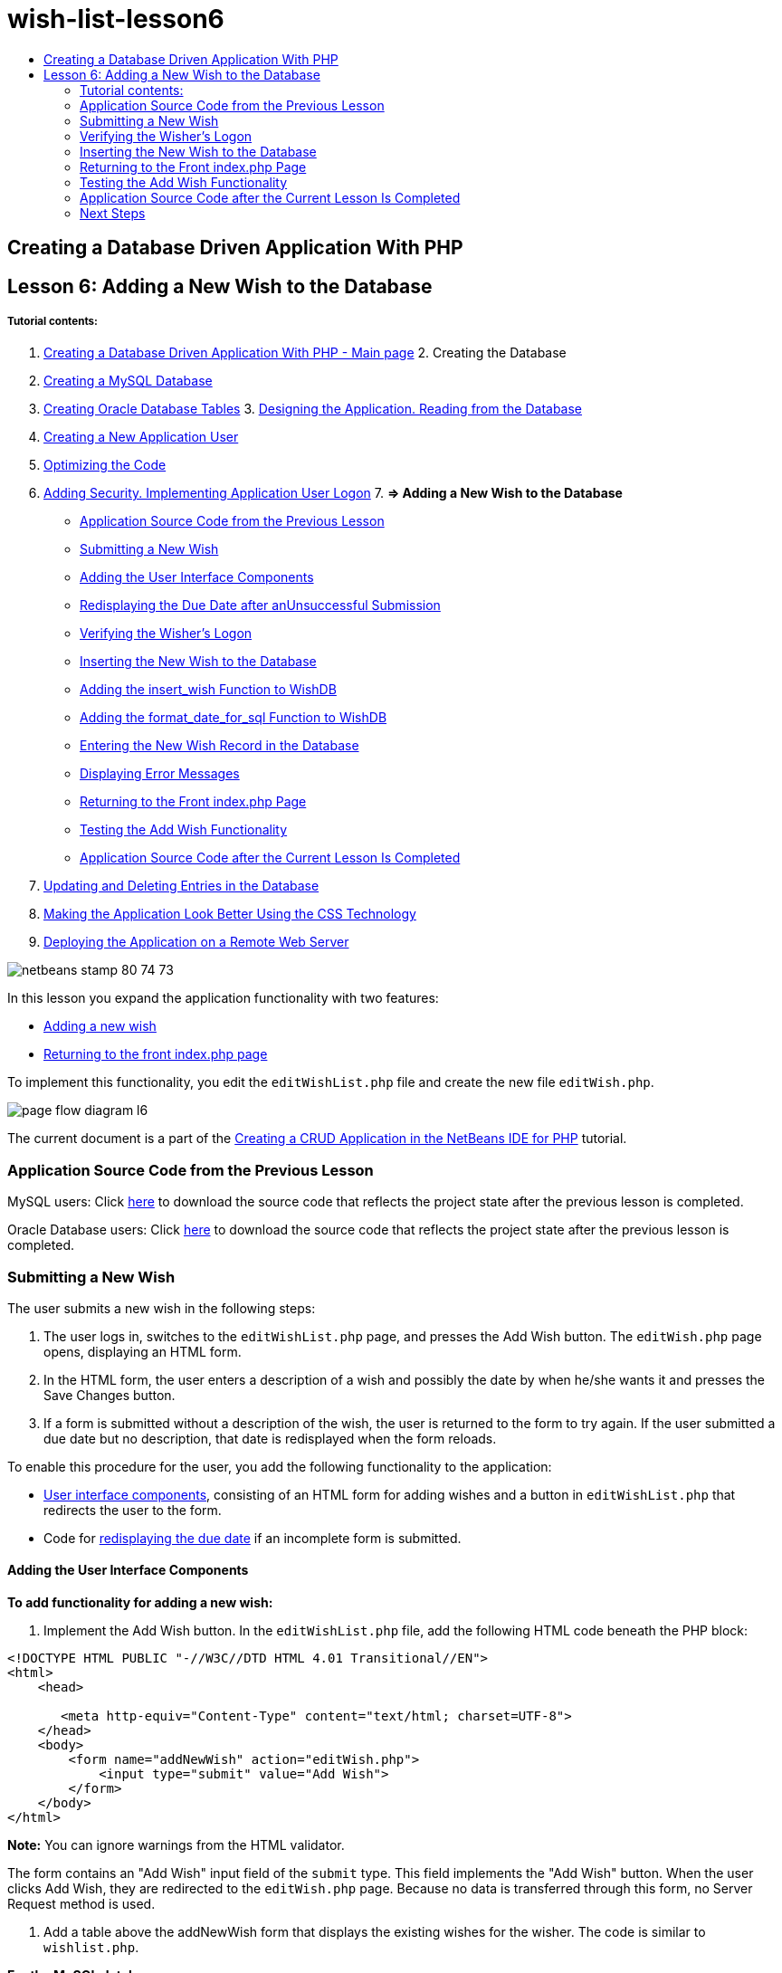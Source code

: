// 
//     Licensed to the Apache Software Foundation (ASF) under one
//     or more contributor license agreements.  See the NOTICE file
//     distributed with this work for additional information
//     regarding copyright ownership.  The ASF licenses this file
//     to you under the Apache License, Version 2.0 (the
//     "License"); you may not use this file except in compliance
//     with the License.  You may obtain a copy of the License at
// 
//       http://www.apache.org/licenses/LICENSE-2.0
// 
//     Unless required by applicable law or agreed to in writing,
//     software distributed under the License is distributed on an
//     "AS IS" BASIS, WITHOUT WARRANTIES OR CONDITIONS OF ANY
//     KIND, either express or implied.  See the License for the
//     specific language governing permissions and limitations
//     under the License.
//

= wish-list-lesson6
:jbake-type: page
:jbake-tags: old-site, needs-review
:jbake-status: published
:keywords: Apache NetBeans  wish-list-lesson6
:description: Apache NetBeans  wish-list-lesson6
:toc: left
:toc-title:

== Creating a Database Driven Application With PHP

== Lesson 6: Adding a New Wish to the Database

===== Tutorial contents:

1. link:wish-list-tutorial-main-page.html[Creating a Database Driven Application With PHP - Main page]
2. 
Creating the Database

1. link:wish-list-lesson1.html[Creating a MySQL Database]
2. link:wish-list-oracle-lesson1.html[Creating Oracle Database Tables]
3. 
link:wish-list-lesson2.html[Designing the Application. Reading from the Database]

4. link:wish-list-lesson3.html[Creating a New Application User]
5. link:wish-list-lesson4.html[Optimizing the Code]
6. link:wish-list-lesson5.html[Adding Security. Implementing Application User Logon]
7. 
*=> Adding a New Wish to the Database*

* link:#previousLessonSourceCode[Application Source Code from the Previous Lesson]
* link:#addNewWish[Submitting a New Wish]
* link:#add-wish-ui-elements[Adding the User Interface Components]
* link:#inputFormAfterunsuccessfulSave[Redisplaying the Due Date after anUnsuccessful Submission]
* link:#logonVerification[Verifying the Wisher's Logon]
* link:#insert-new-wish[Inserting the New Wish to the Database]
* link:#add-insert-wish[Adding the insert_wish Function to WishDB]
* link:#add-format-date-for-sql[Adding the format_date_for_sql Function to WishDB]
* link:#validateAndEnterWishToDatabase[Entering the New Wish Record in the Database]
* link:#displayingErrorMessages[Displaying Error Messages]
* link:#backToIndex[Returning to the Front index.php Page]
* link:#testingAddWishFunctionality[Testing the Add Wish Functionality]
* link:#lessonResultSourceCode[Application Source Code after the Current Lesson Is Completed]
8. link:wish-list-lesson7.html[Updating and Deleting Entries in the Database]
9. link:wish-list-lesson8.html[Making the Application Look Better Using the CSS Technology]
10. link:wish-list-lesson9.html[Deploying the Application on a Remote Web Server]

image:netbeans-stamp-80-74-73.png[title="Content on this page applies to the NetBeans IDE 7.2, 7.3, 7.4 and 8.0"]

In this lesson you expand the application functionality with two features:

* link:#addNewWish[Adding a new wish]
* link:#backToIndex[Returning to the front index.php page]

To implement this functionality, you edit the `editWishList.php` file and create the new file `editWish.php`.

image:page-flow-diagram-l6.png[]

The current document is a part of the link:wish-list-tutorial-main-page.html[Creating a CRUD Application in the NetBeans IDE for PHP] tutorial.


=== Application Source Code from the Previous Lesson

MySQL users: Click link:https://netbeans.org/files/documents/4/1931/lesson5.zip[here] to download the source code that reflects the project state after the previous lesson is completed.

Oracle Database users: Click link:https://netbeans.org/projects/www/downloads/download/php%252Foracle-lesson5.zip[here] to download the source code that reflects the project state after the previous lesson is completed.

=== Submitting a New Wish

The user submits a new wish in the following steps:

1. The user logs in, switches to the `editWishList.php` page, and presses the Add Wish button. The `editWish.php` page opens, displaying an HTML form.
2. In the HTML form, the user enters a description of a wish and possibly the date by when he/she wants it and presses the Save Changes button.
3. If a form is submitted without a description of the wish, the user is returned to the form to try again. If the user submitted a due date but no description, that date is redisplayed when the form reloads.

To enable this procedure for the user, you add the following functionality to the application:

* link:#add-wish-ui-elements[User interface components], consisting of an HTML form for adding wishes and a button in `editWishList.php` that redirects the user to the form.
* Code for link:#inputFormAfterunsuccessfulSave[redisplaying the due date] if an incomplete form is submitted.

==== Adding the User Interface Components

*To add functionality for adding a new wish:*

1. Implement the Add Wish button. In the `editWishList.php` file, add the following HTML code beneath the PHP block:
[source,xml]
----


<!DOCTYPE HTML PUBLIC "-//W3C//DTD HTML 4.01 Transitional//EN">
<html>
    <head>

       <meta http-equiv="Content-Type" content="text/html; charset=UTF-8">
    </head>
    <body>
        <form name="addNewWish" action="editWish.php">            
            <input type="submit" value="Add Wish">
        </form>
    </body>
</html>
----

*Note:* You can ignore warnings from the HTML validator.

The form contains an "Add Wish" input field of the `submit` type. This field implements the "Add Wish" button. When the user clicks Add Wish, they are redirected to the `editWish.php` page. Because no data is transferred through this form, no Server Request method is used.

2. Add a table above the addNewWish form that displays the existing wishes for the wisher. The code is similar to `wishlist.php`.

*For the MySQL database*:

[source,xml]
----

<table border="black"><tr><th>Item</th><th>Due Date</th></tr><?phprequire_once("Includes/db.php");$wisherID = WishDB::getInstance()->get_wisher_id_by_name($_SESSION["user"]);$result = WishDB::getInstance()->get_wishes_by_wisher_id($wisherID);while($row = mysqli_fetch_array($result)) {echo "<tr><td>" . htmlentities($row['description']) . "</td>";echo "<td>" . htmlentities($row['due_date']) . "</td></tr>\n";}?></table>
----

*For the Oracle database:*

[source,xml]
----

<table border="black">
    <tr><th>Item</th><th>Due Date</th></tr>
    <?php
    require_once("Includes/db.php");
    $wisherID = WishDB::getInstance()->get_wisher_id_by_name($_SESSION["user"]);
    $stid = WishDB::getInstance()->get_wishes_by_wisher_id($wisherID);
    while ($row = oci_fetch_array($stid)) {echo "<tr><td>" . htmlentities($row['DESCRIPTION']) . "</td>";echo "<td>" . htmlentities($row['DUE_DATE']) . "</td></tr>\n";
    }
    ?>
</table>
----
3. Create the `editWish.php` PHP file in the Source Files folder.
4. In `editWish.php`, implement the Add Wish form. Type or paste the following code below the <? php ?> block:
[source,xml]
----

<!DOCTYPE HTML PUBLIC "-//W3C//DTD HTML 4.01 Transitional//EN">

<html>
    <head>

       <meta http-equiv="Content-Type" content="text/html; charset=UTF-8">
    </head>
    <body>
        <form name="editWish" action="editWish.php" method="POST">Describe your wish: <input type="text" name="wish"  value="" /><br/>When do you want to get it? <input type="text" name="dueDate" value=""/><br/><input type="submit" name="saveWish" value="Save Changes"/><input type="submit" name="back" value="Back to the List"/>
        </form>
    </body>
</html> 
----

The Add Wish form contains:

* Two empty text fields for entering the wish description and due date.
* The texts to be printed next to the input fields.
* A `submit` field that represents a Save Changes button
* A `submit` field that represents a Back to the List button for returning to the `editWishList.php` page

Upon pressing the Add Wish button, the form submits the entered data to the same page, `editWish.php`, through the Request method POST.

==== Redisplaying the Due Date After an Unsuccessful Submission

If the user does not fill in a description in the Add Wish form, an error message is displayed and the user returns to the `editWish.php` page. When the user returns to `editWish.php`, the Add Wish form should show the value of `dueDate` if it was entered. In the current implementation of the form, both fields are always empty. To keep entered values, you need to save the data of the new wish in an array. The array will consist of two elements named `description` and `due_date`. You then need to change the Add Wish form so it retrieves the value of the `dueDate` field from the array.

*Note:* The code that reloads the input form if no description is entered is included in the link:#validateAndEnterWishToDatabase[code that validates the data and enters it to the database]. This code is not described in this section. The code in this section only preserves the value of `dueDate` so that it is displayed if the form is reloaded .

*To redisplay the input form after the user submits it unsuccessfully:*

1. Type or paste the following code block inside the HTML <body> element of `editWish.php`, directly above the input form:
[source,java]
----

<?php 
if ($_SERVER["REQUEST_METHOD"] == "POST")$wish = array("description" => $_POST["wish"],"due_date" => $_POST["dueDate"]);else$wish = array("description" => "","due_date" => "");
?>  
----

The code checks which Request Server method was used for transferring the data and creates an array named $wish. If the method is POST, which means that the input form is displayed after an unsuccessful attempt to save a wish with an empty description, the elements `description` and `due_date` accept the values transferred through POST.

If the method is not POST, which means that the input form is displayed for the first time after redirection form the `editWishList.php` page, the elements `description` and `due_date` are empty.

*Note:* In either case the description is empty. The difference is only in the `dueDate`.

2. Update the Add Wish form so that the values of its input fields are retrieved from the `$wish` array. Replace the lines in the Add Wish form:
[source,xml]
----

Describe your wish: <input type="text" name="wish"  value="" /><br/>
When do you want to get it? <input type="text" name="dueDate" value=""/><br/>
----
with:
[source,xml]
----

Describe your wish: <input type="text" name="wish"  value="<?php echo $wish['description'];?>" /><br/>
When do you want to get it? <input type="text" name="dueDate" value="<?php echo $wish['due_date']; ?>"/><br/>
----

=== Verifying the Wisher's Logon

In the `editWish.php` file, enter the following session handling code inside the <? php ?> block at the top of the file:

[source,java]
----

session_start();
if (!array_key_exists("user", $_SESSION)) {
    header('Location: index.php');
    exit;
}
----

The code:

* Opens the $_SESSION array for retrieving data..
* Verifies that the array $_SESSION contains an element with the identifier "user".
* If the check fails, which means that the user is not logged on, redirects the application to the front index.php page and cancels the PHP processing.

To check that session handling works correctly, run the editWish.php file from the IDE. The index.php page opens, because no user has been transferred to the editWish.page through a session.

=== Inserting the New Wish to the Database

After the user submits a new wish, the application needs to add the wish to the "wishes" database. To enable this functionality, add the following code to the application:

* Add two more auxiliary functions to the `WishDB` class in `db.php`.
* One function adds a new record to the wishes table.
* The other function converts dates into the format that the MySQL databases server supports.
* Add code to `editWish.php` that will use the new auxilliary functions in `WishDB` to enter the new wish into the database.

==== Adding the insert_wish Function to WishDB

This function requires the wisher's id, a description of the new wish, and the due date of the wish as the input parameters and enters this data to the database in a new record. The function does not return any values.

Open `db.php` and add the function `insert_wish` into the `WishDB` class:

*For the MySQL database*

[source,java]
----

function insert_wish($wisherID, $description, $duedate){
    $description = $this->real_escape_string($description);if ($this->format_date_for_sql($duedate)==null){$this->query("INSERT INTO wishes (wisher_id, description)" ." VALUES (" . $wisherID . ", '" . $description . "')");} else$this->query("INSERT INTO wishes (wisher_id, description, due_date)" ." VALUES (" . $wisherID . ", '" . $description . "', ". $this->format_date_for_sql($duedate) . ")");
}
----

*For the Oracle database:*

[source,java]
----

function insert_wish($wisherID, $description, $duedate) {
  $query = "INSERT INTO wishes (wisher_id, description, due_date) VALUES (:wisher_id_bv, :desc_bv, to_date(:due_date_bv, 'YYYY-MM-DD'))"; 
  $stid = oci_parse($this->con, $query);
  oci_bind_by_name($stid, ':wisher_id_bv', $wisherID);
  oci_bind_by_name($stid, ':desc_bv', $description);
  oci_bind_by_name($stid, ':due_date_bv', $this->format_date_for_sql($duedate));
  oci_execute($stid);
  oci_free_statement($stid);
}
----

The code calls the function format_date_for_sql to convert the entered due date into a format that can be processed by the database server. Then the query INSERT INTO wishes (wisher_id, description, due_date) is executed to enter the new wish to the database.

==== Adding the format_date_for_sql Function to WishDB

Add the function `format_date_for_sql` to the `WishDB` class in `db.php`. The function requires a string with a date as the input parameter. The function returns a date in the format that can be processed by the database server or `null` if the input string is empty.

*Note:* The function in this example uses the PHP `date_parse` function. This function works only with English-language dates, such as December 25, 2010, and only Arabic numerals. A professional web site would use a date picker.

*For the MySQL database:*

[source,java]
----

function format_date_for_sql($date){if ($date == "")return null;else {$dateParts = date_parse($date);return $dateParts["year"]*10000 + $dateParts["month"]*100 + $dateParts["day"];}}
----

*For the Oracle database:*

[source,java]
----

function format_date_for_sql($date){
    if ($date == "")
        return null;
    else {
        $dateParts = date_parse($date);
        return $dateParts['year']*10000 + '-' + $dateParts['month']*100 + '-' + $dateParts['day'];
   }
}
----

If the input string is empty, the code returns NULL. Otherwise, the internal `date_parse` function is called with the `$date` as the input parameter. The `date_parse` function returns an array that consists of three elements named `$dateParts["year"]`, `$dateParts["month"]`, and `$dateParts["day"]`. The final output string is constructed of the elements of the `$dateParts` array.

*Important:* The `date_parse` function recognizes only English dates. For example, it parses "February 2, 2016" but not "2 Unora, 2016".

*Note to Oracle Database users:* The only format requirement is that the format of the date in the `return $dateParts...` statement matches the date format in the `to_date` SQL function in the `insert_wish` query.

==== Entering the New Wish Record in the Database

Now that you have developed the auxiliary functions, add code to validate the new wish data and enter the data to the database if it is valid. If the data is not valid, the code must reload the Add Wish form. If the data is invalid because no description has been entered but there is a due date, the due date is saved and redisplayed when the form reloads, thanks to code you link:#inputFormAfterunsuccessfulSave[developed earlier].

Enter the following code inside the top <? php?> block of `editWish.php`, below the session handling code:

[source,java]
----

require_once("Includes/db.php");
    $wisherID = WishDB::getInstance()->get_wisher_id_by_name($_SESSION['user']);

    $wishDescriptionIsEmpty = false;
    if ($_SERVER['REQUEST_METHOD'] == "POST"){
        if (array_key_exists("back", $_POST)) {
           header('Location: editWishList.php' ); 
           exit;
        } else
        if ($_POST['wish'] == "") {
            $wishDescriptionIsEmpty =  true;
        } 
		 else {
           WishDB::getInstance()->insert_wish($wisherID, $_POST['wish'], $_POST['dueDate']);
           header('Location: editWishList.php' );
           exit;
        }
    }
	
----

The code performs the following functions:

* Enables the use of the `db.php` file
* Gets or creates an instance of the class `WishDB`
* Retrieves the id of the wisher who is attempting to add a wish by calling the function `get_wisher_id_by_name`
* Initializes the `$wishDescriptionIsEmpty` flag, which will be used later for showing error messages.
* Checks that the Request method is POST, which means that the data was submitted from the form for entering the wish data on the `editWish.php` page itself.
* Checks whether the `$_POST` array contains an element with the "back" key

If the `$_POST` array contains an element with the "back" key, the Back to the List button was pressed before submitting the form. In this case the code redirects the user to the `editWishList.php` without saving any data that was entered in the fields and stops PHP processing.

If the $_POST array _does not_ contain an element with the "back" key, the data was submitted by pressing the Save Changes button. In this case the code validates whether the wish description is filled in. The code does it by checking whether the element with the "wish" key in the $_POST array is empty and, if the key is empty, changes the $wishDescriptionIsEmpty flag to true. Note that with no further code executed in the PHP block, the Add Wish form reloads.

If the Back to the List button was not pressed and the wish description is filled in, the code calls the function `insert_wish` with the wisher's id, the description, and the due date for the wish as the input parameters. The code then redirects the user to the `editWishList.php` page and stops the PHP processing.

==== Displaying Error Messages

If the user attempts to save a wish but has not entered a description for it, an error message must be displayed.
Enter the following <? php?> block inside the HTML input form, below the "Describe your wish" input field:

[source,xml]
----

<?phpif ($wishDescriptionIsEmpty) echo "Please enter description<br/>";?>
----

The error message is displayed if the `$wishDescriptionIsEmpty` flag is true. The flag is processed during the input form validation.

=== Returning to the Front index.php Page

The user should be able to return to the front page of the application at any time by pressing a button.
To implement this functionality, enter the following HTML input form in the `editWishList.php` file, before the closing </body> tag:

[source,xml]
----

<form name="backToMainPage" action="index.php"><input type="submit" value="Back To Main Page"/></form>
----

The form redirects the user to the front index.php page upon pressing the Back to Main Page button.

=== Testing the Add Wish Functionality

1. Run the application. On the `index.php` page, fill in the fields: in the Username field, enter "Tom", in the Password field, enter "tomcat".
image:user-logon-to-edit-wish-list.png[]
2. Press the Edit My Wish List button. The `editWishList.php` page opens.
image:edit-wish-list-add-wish.png[]
3. Press the Back to Main Page button. The `index.php` page opens.
4. Logon as Tom and press the Edit My Wish List button again. The `editWishList.php` page opens.
5. Press the Add Wish button. The `editWish.php` page opens. Fill in the form.
image:new-wish.png[]
Press the Back to the List button. The `editWishList.php` page opens but the entered wish is not added.
6. Press the Add Wish button again. The `editWish.php` page opens. Fill in the due date and leave the description empty. Press the Save Changes button. The `editWish.php` page displays the input form with an error message and filled in due date.
7. Press the Add Wish button again. The `editWish.php` page opens. Fill in the form and press the Save Changes button. The `editWishList.php` page shows an updated list of wishes.
image:edit-wish-list-updated.png[]

=== Application Source Code after the Current Lesson Is Completed

MySQL users: Click link:https://netbeans.org/files/documents/4/1932/lesson6.zip[here] to download the source code that reflects the project state after the lesson is completed.

Oracle Database users: Click link:https://netbeans.org/projects/www/downloads/download/php%252Foracle-lesson6.zip[here] to download the source code that reflects the project state after the lesson is completed.

=== Next Steps

link:wish-list-lesson5.html[<< Previous lesson]

link:wish-list-lesson7.html[Next lesson >>]

link:wish-list-tutorial-main-page.html[Back to the Tutorial main page]


link:/about/contact_form.html?to=3&subject=Feedback:%20PHP%20Wish%20List%20CRUD%206:%20Writing%20New%20DB%20Entry[Send Feedback on This Tutorial]


To send comments and suggestions, get support, and keep informed on the latest developments on the NetBeans IDE PHP development features, link:../../../community/lists/top.html[join the users@php.netbeans.org mailing list].

link:../../trails/php.html[Back to the PHP Learning Trail]


NOTE: This document was automatically converted to the AsciiDoc format on 2018-03-13, and needs to be reviewed.
